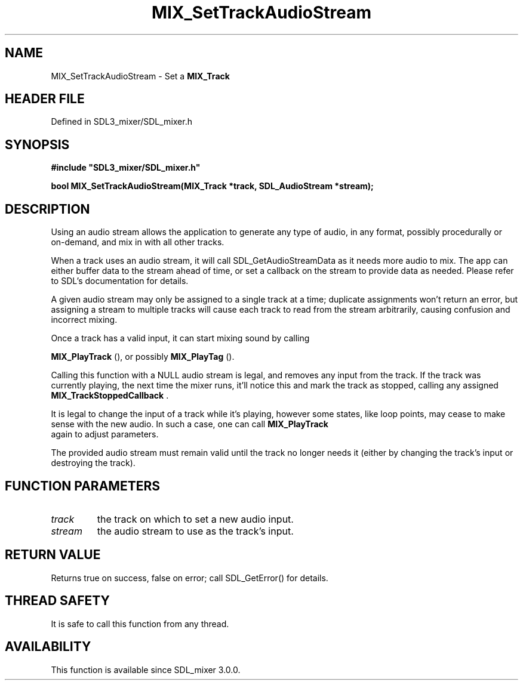 .\" This manpage content is licensed under Creative Commons
.\"  Attribution 4.0 International (CC BY 4.0)
.\"   https://creativecommons.org/licenses/by/4.0/
.\" This manpage was generated from SDL_mixer's wiki page for MIX_SetTrackAudioStream:
.\"   https://wiki.libsdl.org/SDL3_mixer/MIX_SetTrackAudioStream
.\" Generated with SDL/build-scripts/wikiheaders.pl
.\"  revision 8c516fc
.\" Please report issues in this manpage's content at:
.\"   https://github.com/libsdl-org/sdlwiki/issues/new
.\" Please report issues in the generation of this manpage from the wiki at:
.\"   https://github.com/libsdl-org/SDL/issues/new?title=Misgenerated%20manpage%20for%20MIX_SetTrackAudioStream
.\" SDL_mixer can be found at https://libsdl.org/projects/SDL_mixer/
.de URL
\$2 \(laURL: \$1 \(ra\$3
..
.if \n[.g] .mso www.tmac
.TH MIX_SetTrackAudioStream 3 "SDL_mixer 3.1.0" "SDL_mixer" "SDL_mixer3 FUNCTIONS"
.SH NAME
MIX_SetTrackAudioStream \- Set a 
.BR MIX_Track
's input to an SDL_AudioStream\[char46]
.SH HEADER FILE
Defined in SDL3_mixer/SDL_mixer\[char46]h

.SH SYNOPSIS
.nf
.B #include \(dqSDL3_mixer/SDL_mixer.h\(dq
.PP
.BI "bool MIX_SetTrackAudioStream(MIX_Track *track, SDL_AudioStream *stream);
.fi
.SH DESCRIPTION
Using an audio stream allows the application to generate any type of audio,
in any format, possibly procedurally or on-demand, and mix in with all
other tracks\[char46]

When a track uses an audio stream, it will call SDL_GetAudioStreamData as
it needs more audio to mix\[char46] The app can either buffer data to the stream
ahead of time, or set a callback on the stream to provide data as needed\[char46]
Please refer to SDL's documentation for details\[char46]

A given audio stream may only be assigned to a single track at a time;
duplicate assignments won't return an error, but assigning a stream to
multiple tracks will cause each track to read from the stream arbitrarily,
causing confusion and incorrect mixing\[char46]

Once a track has a valid input, it can start mixing sound by calling

.BR MIX_PlayTrack
(), or possibly 
.BR MIX_PlayTag
()\[char46]

Calling this function with a NULL audio stream is legal, and removes any
input from the track\[char46] If the track was currently playing, the next time the
mixer runs, it'll notice this and mark the track as stopped, calling any
assigned 
.BR MIX_TrackStoppedCallback
\[char46]

It is legal to change the input of a track while it's playing, however some
states, like loop points, may cease to make sense with the new audio\[char46] In
such a case, one can call 
.BR MIX_PlayTrack
 again to adjust
parameters\[char46]

The provided audio stream must remain valid until the track no longer needs
it (either by changing the track's input or destroying the track)\[char46]

.SH FUNCTION PARAMETERS
.TP
.I track
the track on which to set a new audio input\[char46]
.TP
.I stream
the audio stream to use as the track's input\[char46]
.SH RETURN VALUE
Returns true on success, false on error; call SDL_GetError() for
details\[char46]

.SH THREAD SAFETY
It is safe to call this function from any thread\[char46]

.SH AVAILABILITY
This function is available since SDL_mixer 3\[char46]0\[char46]0\[char46]

